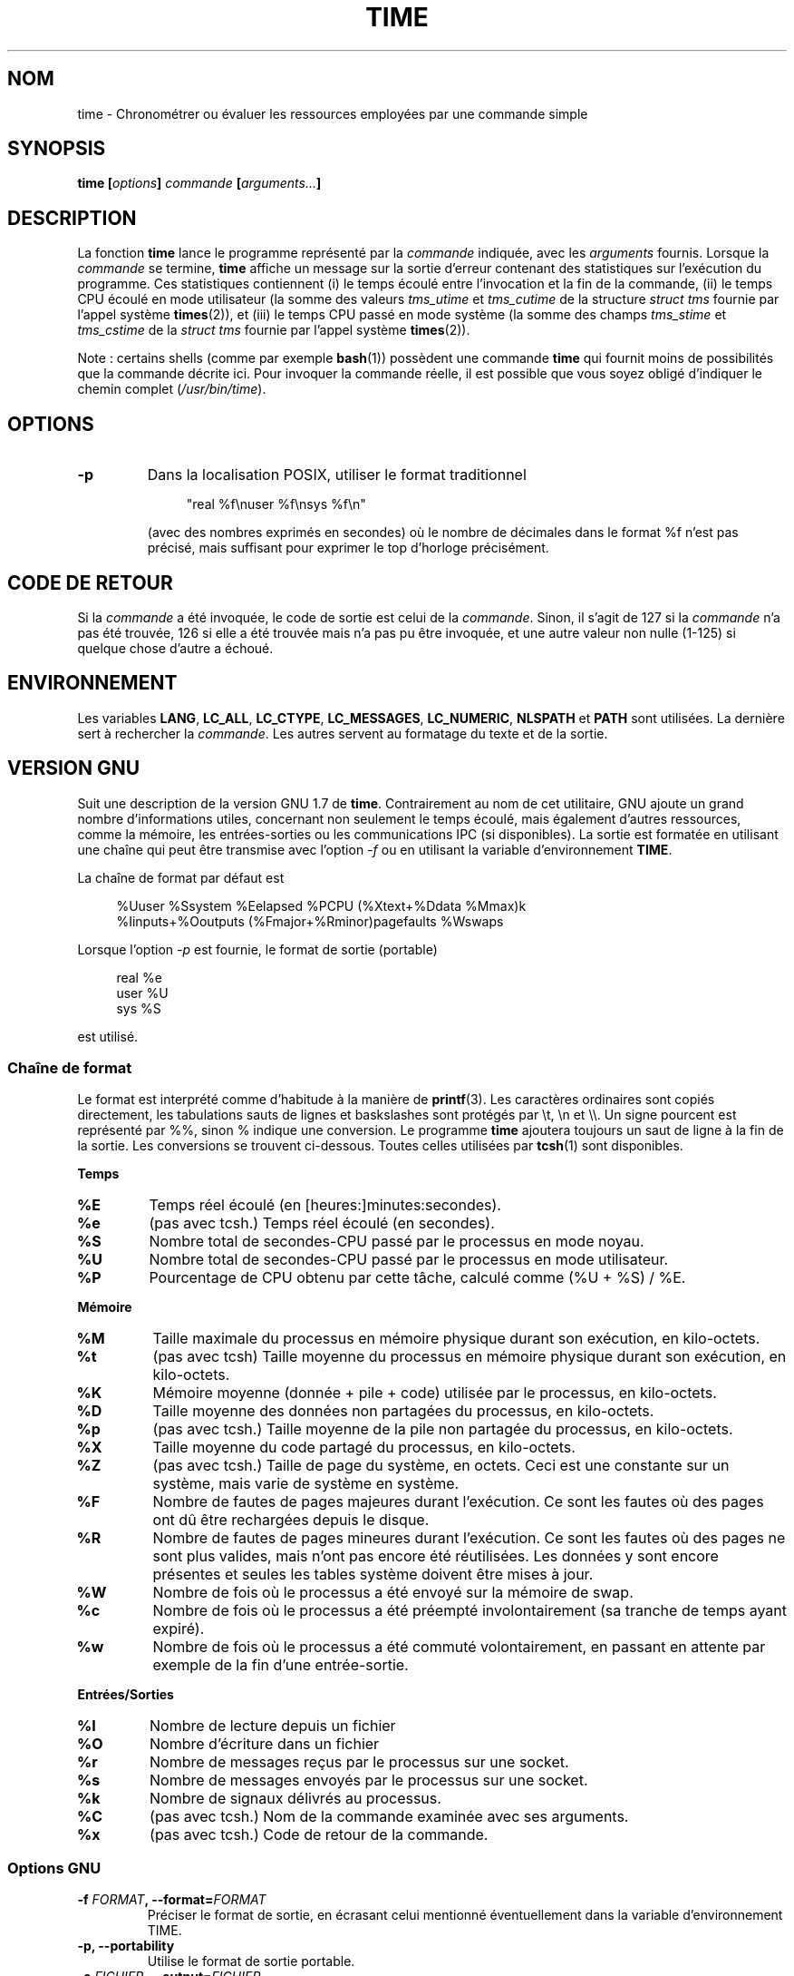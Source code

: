 .\" Copyright Andries Brouwer, 2000
.\"
.\" This page is distributed under GPL.
.\" Some fragments of text came from the time-1.7 info file.
.\" Inspired by kromJx@crosswinds.net.
.\"
.\"*******************************************************************
.\"
.\" This file was generated with po4a. Translate the source file.
.\"
.\"*******************************************************************
.TH TIME 1 "14 novembre 2008" "" "Manuel de l'utilisateur Linux"
.SH NOM
time \- Chronométrer ou évaluer les ressources employées par une commande
simple
.SH SYNOPSIS
\fBtime [\fP\fIoptions\fP\fB] \fP\fIcommande\fP\fB [\fP\fIarguments...\fP\fB] \fP
.SH DESCRIPTION
La fonction \fBtime\fP lance le programme représenté par la \fIcommande\fP
indiquée, avec les \fIarguments\fP fournis.  Lorsque la \fIcommande\fP se termine,
\fBtime\fP affiche un message sur la sortie d'erreur contenant des statistiques
sur l'exécution du programme.  Ces statistiques contiennent (i) le temps
écoulé entre l'invocation et la fin de la commande, (ii) le temps CPU écoulé
en mode utilisateur (la somme des valeurs \fItms_utime\fP et \fItms_cutime\fP de
la structure \fIstruct tms\fP fournie par l'appel système \fBtimes\fP(2)), et
(iii) le temps CPU passé en mode système (la somme des champs \fItms_stime\fP
et \fItms_cstime\fP de la \fIstruct tms\fP fournie par l'appel système
\fBtimes\fP(2)).

Note\ : certains shells (comme par exemple \fBbash\fP(1)) possèdent une
commande \fBtime\fP qui fournit moins de possibilités que la commande décrite
ici. Pour invoquer la commande réelle,  il est possible que vous soyez
obligé d'indiquer le chemin complet (\fI/usr/bin/time\fP).
.SH OPTIONS
.TP 
\fB\-p\fP
Dans la localisation POSIX, utiliser le format traditionnel
.IP
.in +4n
"real %f\enuser %f\ensys %f\en"
.in
.IP
(avec des nombres exprimés en secondes)  où le nombre de décimales dans le
format %f n'est pas précisé, mais suffisant pour exprimer le top d'horloge
précisément.
.SH "CODE DE RETOUR"
Si la \fIcommande\fP a été invoquée, le code de sortie est celui de la
\fIcommande\fP.  Sinon, il s'agit de 127 si la \fIcommande\fP n'a pas été trouvée,
126 si elle a été trouvée mais n'a pas pu être invoquée, et une autre valeur
non nulle (1\-125)  si quelque chose d'autre a échoué.
.SH ENVIRONNEMENT
Les variables \fBLANG\fP, \fBLC_ALL\fP, \fBLC_CTYPE\fP, \fBLC_MESSAGES\fP,
\fBLC_NUMERIC\fP, \fBNLSPATH\fP et \fBPATH\fP sont utilisées.  La dernière sert à
rechercher la \fIcommande\fP.  Les autres servent au formatage du texte et de
la sortie.
.SH "VERSION GNU"
Suit une description de la version GNU 1.7 de \fBtime\fP.  Contrairement au nom
de cet utilitaire, GNU ajoute un grand nombre d'informations utiles,
concernant non seulement le temps écoulé, mais également d'autres
ressources, comme la mémoire, les entrées\-sorties ou les communications IPC
(si disponibles).  La sortie est formatée en utilisant une chaîne qui peut
être transmise avec l'option \fI\-f\fP ou en utilisant la variable
d'environnement \fBTIME\fP.
.LP
La chaîne de format par défaut est
.PP
.in +4n
%Uuser %Ssystem %Eelapsed %PCPU (%Xtext+%Ddata %Mmax)k
.br
%Iinputs+%Ooutputs (%Fmajor+%Rminor)pagefaults %Wswaps
.br
.in
.LP
Lorsque l'option \fI\-p\fP est fournie, le format de sortie (portable)
.PP
.in +4n
real %e
.br
user %U
.br
sys %S
.br
.in
.PP
est utilisé.
.SS "Chaîne de format"
Le format est interprété comme d'habitude à la manière de \fBprintf\fP(3).  Les
caractères ordinaires sont copiés directement, les tabulations sauts de
lignes et baskslashes sont protégés par \et, \en et \e\e.  Un signe pourcent
est représenté par %%, sinon % indique une conversion.  Le programme \fBtime\fP
ajoutera toujours un saut de ligne à la fin de la sortie.  Les conversions
se trouvent ci\-dessous.  Toutes celles utilisées par \fBtcsh\fP(1)  sont
disponibles.
.LP
\fBTemps\fP
.TP 
\fB%E\fP
Temps réel écoulé (en [heures:]minutes:secondes).
.TP 
\fB%e\fP
(pas avec tcsh.) Temps réel écoulé (en secondes).
.TP 
\fB%S\fP
Nombre total de secondes\-CPU passé par le processus en mode noyau.
.TP 
\fB%U\fP
Nombre total de secondes\-CPU passé par le processus en mode utilisateur.
.TP 
\fB%P\fP
Pourcentage de CPU obtenu par cette tâche, calculé comme (%U + %S) / %E.
.LP
\fBMémoire\fP
.TP 
\fB%M\fP
Taille maximale du processus en mémoire physique durant son exécution, en
kilo\-octets.
.TP 
\fB%t\fP
(pas avec tcsh) Taille moyenne du processus en mémoire physique durant son
exécution, en kilo\-octets.
.TP 
\fB%K\fP
Mémoire moyenne (donnée + pile + code) utilisée par le processus, en
kilo\-octets.
.TP 
\fB%D\fP
Taille moyenne des données non partagées du processus, en kilo\-octets.
.TP 
\fB%p\fP
(pas avec tcsh.) Taille moyenne de la pile non partagée du processus, en
kilo\-octets.
.TP 
\fB%X\fP
Taille moyenne du code partagé du processus, en kilo\-octets.
.TP 
\fB%Z\fP
(pas avec tcsh.) Taille de page du système, en octets.  Ceci est une
constante sur un système, mais varie de système en système.
.TP 
\fB%F\fP
Nombre de fautes de pages majeures durant l'exécution.  Ce sont les fautes
où des pages ont dû être rechargées depuis le disque.
.TP 
\fB%R\fP
Nombre de fautes de pages mineures durant l'exécution.  Ce sont les fautes
où des pages ne sont plus valides, mais n'ont pas encore été réutilisées.
Les données y sont encore présentes et seules les tables système doivent
être mises à jour.
.TP 
\fB%W\fP
Nombre de fois où le processus a été envoyé sur la mémoire de swap.
.TP 
\fB%c\fP
Nombre de fois où le processus a été préempté involontairement (sa tranche
de temps ayant expiré).
.TP 
\fB%w\fP
Nombre de fois où le processus a été commuté volontairement, en passant en
attente par exemple de la fin d'une entrée\-sortie.
.LP
\fBEntrées/Sorties\fP
.TP 
\fB%I\fP
Nombre de lecture depuis un fichier
.TP 
\fB%O\fP
Nombre d'écriture dans un fichier
.TP 
\fB%r\fP
Nombre de messages reçus par le processus sur une socket.
.TP 
\fB%s\fP
Nombre de messages envoyés par le processus sur une socket.
.TP 
\fB%k\fP
Nombre de signaux délivrés au processus.
.TP 
\fB%C\fP
(pas avec tcsh.) Nom de la commande examinée avec ses arguments.
.TP 
\fB%x\fP
(pas avec tcsh.) Code de retour de la commande.
.SS "Options GNU"
.TP 
\fB\-f \fP\fIFORMAT\fP\fB, \-\-format=\fP\fIFORMAT\fP
Préciser le format de sortie, en écrasant celui mentionné éventuellement
dans la variable d'environnement TIME.
.TP 
\fB\-p, \-\-portability\fP
Utilise le format de sortie portable.
.TP 
\fB\-o \fP\fIFICHIER\fP\fB, \-\-output=\fP\fIFICHIER\fP
Ne pas envoyer les résultats sur la sortie d'erreur standard, mais écraser
le fichier indiqué.
.TP 
\fB\-a, \-\-append\fP
En conjonction avec \-o, ne pas écraser le fichier, mais ajouter les
résultats à la fin.
.TP 
\fB\-v, \-\-verbose\fP
Afficher des informations concernant le programme.
.SS "Options standard GNU"
.TP 
\fB\-\-help\fP
Afficher un message d'aide sur la sortie standard et se terminer
normalement.
.TP 
\fB\-V, \-\-version\fP
Afficher un numéro de version sur la sortie standard et se terminer
normalement.
.TP 
\fB\-\-\fP
Fin de la liste des options.
.SH BOGUES
Toutes les ressources ne sont pas disponibles avec toutes les versions
d'Unix, ainsi certaines valeurs peuvent être toujours à zéro.  La sélection
proposée a été essentiellement inspirée des données disponibles sur système
BSD\ 4.2 ou 4.3.
.LP
La version\ 1.7 GNU de time ne supporte pas encore la localisation.
.LP
Le choix de la variable d'environnement \fBTIME\fP est une erreur.  Il n'est
pas rare que des systèmes comme \fBautoconf\fP(1)  ou \fBmake\fP(1)  emploient une
variable avec le nom d'un utilitaire pour remplacer l'invocation directe.
L'utilisation de noms de variables comme \fBMORE\fP ou \fBTIME\fP au lieu des noms
de programme conduit parfois à des problèmes.
.LP
Il est plutôt malheureux que \fI\-o\fP écrase le fichier plutôt que d'y ajouter
ses informations (le comportement de \fI\-a\fP devrait être celui par défaut).
.LP
Envoyez vos rapports de bogues et suggestions pour la version GNU de \fBtime\fP
à
.br
\fIbug\-utils@prep.ai.mit.edu\fP
.br
Indiquez bien la version de \fBtime\fP, que vous employez, en invoquant
.br
\fItime \-\-version\fP
.br
.\" .SH AUTHORS
.\" .TP
.\" .IP "David Keppel"
.\" Original version
.\" .IP "David MacKenzie"
.\" POSIXization, autoconfiscation, GNU getoptization,
.\" documentation, other bug fixes and improvements.
.\" .IP "Arne Henrik Juul"
.\" Helped with portability
.\" .IP "Francois Pinard"
.\" Helped with portability
ainsi que le système d'exploitation et le compilateur C utilisés.
.SH "VOIR AUSSI"
\fBtcsh\fP(1), \fBtimes\fP(2), \fBwait3\fP(2)
.SH COLOPHON
Cette page fait partie de la publication 3.23 du projet \fIman\-pages\fP
Linux. Une description du projet et des instructions pour signaler des
anomalies peuvent être trouvées à l'adresse
<URL:http://www.kernel.org/doc/man\-pages/>.
.SH TRADUCTION
Depuis 2010, cette traduction est maintenue à l'aide de l'outil
po4a <URL:http://po4a.alioth.debian.org/> par l'équipe de
traduction francophone au sein du projet perkamon
<URL:http://alioth.debian.org/projects/perkamon/>.
.PP
Christophe Blaess <URL:http://www.blaess.fr/christophe/> (2001-2008).
.PP
Veuillez signaler toute erreur de traduction en écrivant à
<perkamon\-l10n\-fr@lists.alioth.debian.org>.
.PP
Vous pouvez toujours avoir accès à la version anglaise de ce document en
utilisant la commande
«\ \fBLC_ALL=C\ man\fR \fI<section>\fR\ \fI<page_de_man>\fR\ ».
